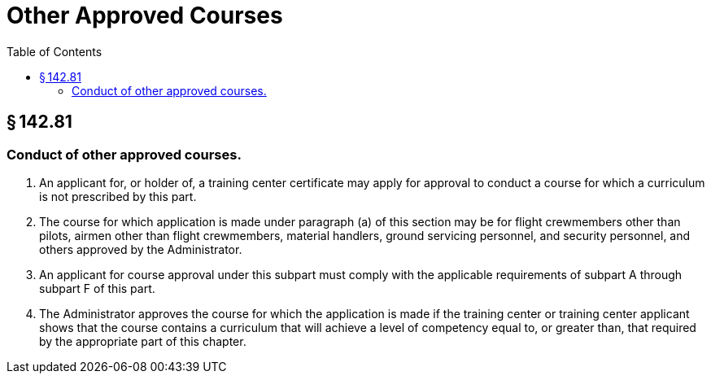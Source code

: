 # Other Approved Courses
:toc:

## § 142.81

### Conduct of other approved courses.

. An applicant for, or holder of, a training center certificate may apply for approval to conduct a course for which a curriculum is not prescribed by this part.
. The course for which application is made under paragraph (a) of this section may be for flight crewmembers other than pilots, airmen other than flight crewmembers, material handlers, ground servicing personnel, and security personnel, and others approved by the Administrator.
. An applicant for course approval under this subpart must comply with the applicable requirements of subpart A through subpart F of this part.
. The Administrator approves the course for which the application is made if the training center or training center applicant shows that the course contains a curriculum that will achieve a level of competency equal to, or greater than, that required by the appropriate part of this chapter.

